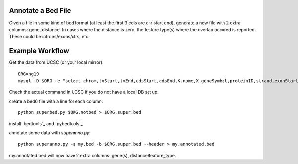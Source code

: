 Annotate a Bed File
===================

Given a file in some kind of bed format (at least the first 3 cols are chr start end),
generate a new file with 2 extra columns: gene, distance.
In cases where the distance is zero, the feature type(s) where the overlap occured is
reported. These could be introns/exons/utrs, etc.

Example Workflow
================
Get the data from UCSC (or your local mirror).
::

    ORG=hg19
    mysql -D $ORG -e "select chrom,txStart,txEnd,cdsStart,cdsEnd,K.name,X.geneSymbol,proteinID,strand,exonStarts,exonEnds from knownGene as K,kgXref as X where  X.kgId=K.name" > $ORG.notbed

Check the actual command in UCSC if you do not have a local DB set up.


create a bed6 file with a line for each column::

    python superbed.py $ORG.notbed > $ORG.super.bed


install `bedtools`_ and `pybedtools`_

annotate some data with `superanno.py`::

    python superanno.py -a my.bed -b $ORG.super.bed --header > my.annotated.bed

my.annotated.bed will now have 2 extra columns: gene(s), distance/feature_type.
